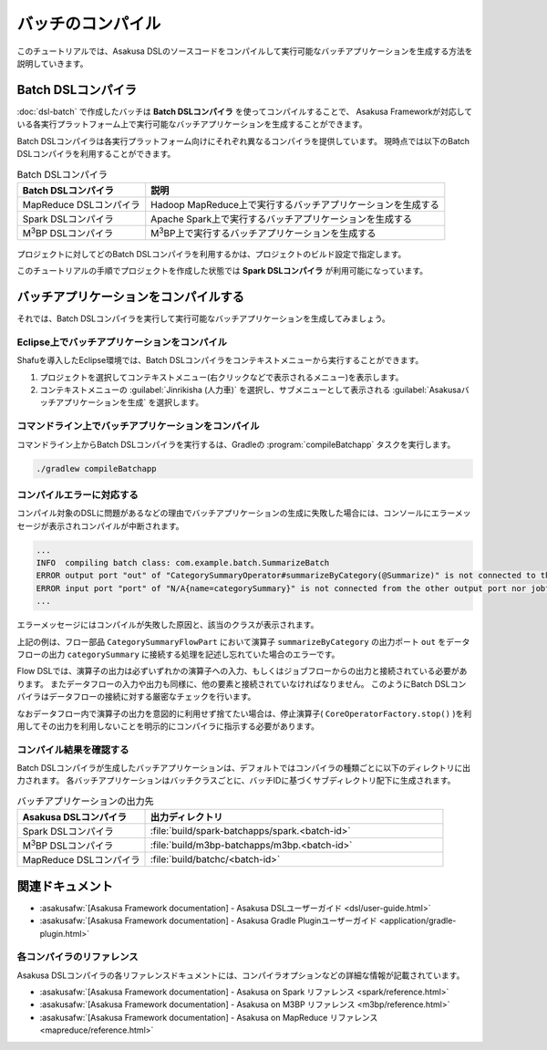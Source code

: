 ==================
バッチのコンパイル
==================

このチュートリアルでは、Asakusa DSLのソースコードをコンパイルして実行可能なバッチアプリケーションを生成する方法を説明していきます。

Batch DSLコンパイラ
===================

:doc:`dsl-batch` で作成したバッチは **Batch DSLコンパイラ** を使ってコンパイルすることで、
Asakusa Frameworkが対応している各実行プラットフォーム上で実行可能なバッチアプリケーションを生成することができます。

Batch DSLコンパイラは各実行プラットフォーム向けにそれぞれ異なるコンパイラを提供しています。
現時点では以下のBatch DSLコンパイラを利用することができます。

..  list-table:: Batch DSLコンパイラ
    :widths: 3 7
    :header-rows: 1

    * - Batch DSLコンパイラ
      - 説明
    * - MapReduce DSLコンパイラ
      - Hadoop MapReduce上で実行するバッチアプリケーションを生成する
    * - Spark DSLコンパイラ
      - Apache Spark上で実行するバッチアプリケーションを生成する
    * - M\ :sup:`3`\ BP DSLコンパイラ
      - M\ :sup:`3`\ BP上で実行するバッチアプリケーションを生成する

..  figure:: images/dsl-compiler.png

プロジェクトに対してどのBatch DSLコンパイラを利用するかは、プロジェクトのビルド設定で指定します。

このチュートリアルの手順でプロジェクトを作成した状態では **Spark DSLコンパイラ** が利用可能になっています。

バッチアプリケーションをコンパイルする
======================================

それでは、Batch DSLコンパイラを実行して実行可能なバッチアプリケーションを生成してみましょう。

Eclipse上でバッチアプリケーションをコンパイル
---------------------------------------------

Shafuを導入したEclipse環境では、Batch DSLコンパイラをコンテキストメニューから実行することができます。

1. プロジェクトを選択してコンテキストメニュー(右クリックなどで表示されるメニュー)を表示します。
2. コンテキストメニューの :guilabel:`Jinrikisha (人力車)` を選択し、サブメニューとして表示される :guilabel:`Asakusaバッチアプリケーションを生成` を選択します。

..  figure:: images/shafu-compile-batchapp.png

コマンドライン上でバッチアプリケーションをコンパイル
----------------------------------------------------

コマンドライン上からBatch DSLコンパイラを実行するは、Gradleの :program:`compileBatchapp` タスクを実行します。

..  code-block:: sh

    ./gradlew compileBatchapp

コンパイルエラーに対応する
--------------------------

コンパイル対象のDSLに問題があるなどの理由でバッチアプリケーションの生成に失敗した場合には、コンソールにエラーメッセージが表示されコンパイルが中断されます。

..  code-block:: none

    ...
    INFO  compiling batch class: com.example.batch.SummarizeBatch
    ERROR output port "out" of "CategorySummaryOperator#summarizeByCategory(@Summarize)" is not connected to the other input port nor jobflow output (com.example.flowpart.CategorySummaryFlowPart)
    ERROR input port "port" of "N/A{name=categorySummary}" is not connected from the other output port nor jobflow input (com.example.flowpart.CategorySummaryFlowPart)
    ...

エラーメッセージにはコンパイルが失敗した原因と、該当のクラスが表示されます。

上記の例は、フロー部品 ``CategorySummaryFlowPart`` において演算子 ``summarizeByCategory`` の出力ポート ``out`` をデータフローの出力 ``categorySummary`` に接続する処理を記述し忘れていた場合のエラーです。

Flow DSLでは、演算子の出力は必ずいずれかの演算子への入力、もしくはジョブフローからの出力と接続されている必要があります。
またデータフローの入力や出力も同様に、他の要素と接続されていなければなりません。
このようにBatch DSLコンパイラはデータフローの接続に対する厳密なチェックを行います。

なおデータフロー内で演算子の出力を意図的に利用せず捨てたい場合は、停止演算子( ``CoreOperatorFactory.stop()`` )を利用してその出力を利用しないことを明示的にコンパイラに指示する必要があります。

コンパイル結果を確認する
------------------------

Batch DSLコンパイラが生成したバッチアプリケーションは、デフォルトではコンパイラの種類ごとに以下のディレクトリに出力されます。
各バッチアプリケーションはバッチクラスごとに、バッチIDに基づくサブディレクトリ配下に生成されます。

..  list-table:: バッチアプリケーションの出力先
    :widths: 3 7
    :header-rows: 1

    * - Asakusa DSLコンパイラ
      - 出力ディレクトリ
    * - Spark DSLコンパイラ
      - :file:`build/spark-batchapps/spark.<batch-id>`
    * - M\ :sup:`3`\ BP DSLコンパイラ
      - :file:`build/m3bp-batchapps/m3bp.<batch-id>`
    * - MapReduce DSLコンパイラ
      - :file:`build/batchc/<batch-id>`

関連ドキュメント
================

* :asakusafw:`[Asakusa Framework documentation] - Asakusa DSLユーザーガイド <dsl/user-guide.html>`
* :asakusafw:`[Asakusa Framework documentation] - Asakusa Gradle Pluginユーザーガイド <application/gradle-plugin.html>`

各コンパイラのリファレンス
--------------------------

Asakusa DSLコンパイラの各リファレンスドキュメントには、コンパイラオプションなどの詳細な情報が記載されています。

* :asakusafw:`[Asakusa Framework documentation] - Asakusa on Spark リファレンス <spark/reference.html>`
* :asakusafw:`[Asakusa Framework documentation] - Asakusa on M3BP リファレンス <m3bp/reference.html>`
* :asakusafw:`[Asakusa Framework documentation] - Asakusa on MapReduce リファレンス <mapreduce/reference.html>`


